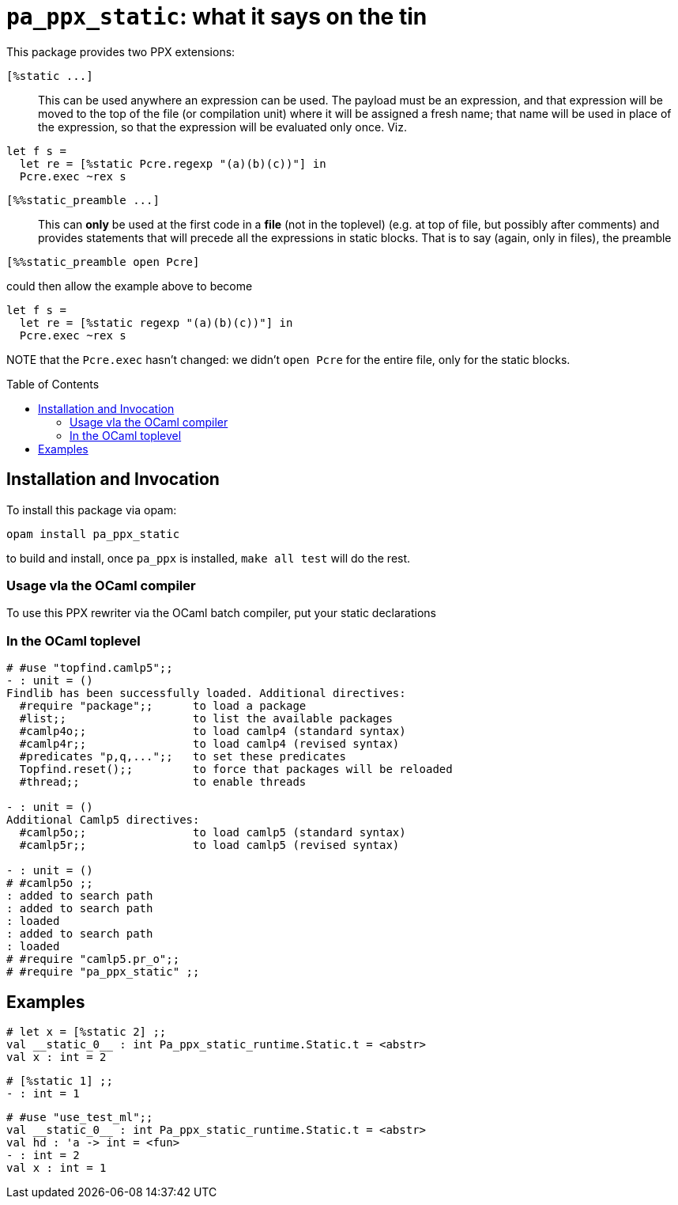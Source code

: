 `pa_ppx_static`: what it says on the tin
========================================
:toc:
:toc-placement: preamble

This package provides two PPX extensions:

`[%static ...]`::

This can be used anywhere an expression can be used.  The payload must
be an expression, and that expression will be moved to the top of the
file (or compilation unit) where it will be assigned a fresh name;
that name will be used in place of the expression, so that the
expression will be evaluated only once.  Viz.
```
let f s =
  let re = [%static Pcre.regexp "(a)(b)(c))"] in
  Pcre.exec ~rex s
```

`[%%static_preamble ...]`::

This can *only* be used at the first code in a *file* (not in the
toplevel) (e.g. at top of file, but possibly after comments) and
provides statements that will precede all the expressions in static
blocks.  That is to say (again, only in files), the preamble

```
[%%static_preamble open Pcre]
```
could then allow the example above to become
```
let f s =
  let re = [%static regexp "(a)(b)(c))"] in
  Pcre.exec ~rex s
```

NOTE that the `Pcre.exec` hasn't changed: we didn't `open Pcre` for
the entire file, only for the static blocks.

== Installation and Invocation

To install this package via opam:
```
opam install pa_ppx_static
```

to build and install, once `pa_ppx` is installed, `make all test` will do the rest.

=== Usage vla the OCaml compiler

To use this PPX rewriter via the OCaml batch compiler, put your static declarations 

=== In the OCaml toplevel

```ocaml
# #use "topfind.camlp5";;
- : unit = ()
Findlib has been successfully loaded. Additional directives:
  #require "package";;      to load a package
  #list;;                   to list the available packages
  #camlp4o;;                to load camlp4 (standard syntax)
  #camlp4r;;                to load camlp4 (revised syntax)
  #predicates "p,q,...";;   to set these predicates
  Topfind.reset();;         to force that packages will be reloaded
  #thread;;                 to enable threads

- : unit = ()
Additional Camlp5 directives:
  #camlp5o;;                to load camlp5 (standard syntax)
  #camlp5r;;                to load camlp5 (revised syntax)

- : unit = ()
# #camlp5o ;;
: added to search path
: added to search path
: loaded
: added to search path
: loaded
# #require "camlp5.pr_o";;
# #require "pa_ppx_static" ;;
```

== Examples

```ocaml
# let x = [%static 2] ;;
val __static_0__ : int Pa_ppx_static_runtime.Static.t = <abstr>
val x : int = 2
```

```ocaml
# [%static 1] ;;
- : int = 1
```

```ocaml
# #use "use_test_ml";;
val __static_0__ : int Pa_ppx_static_runtime.Static.t = <abstr>
val hd : 'a -> int = <fun>
- : int = 2
val x : int = 1
```
